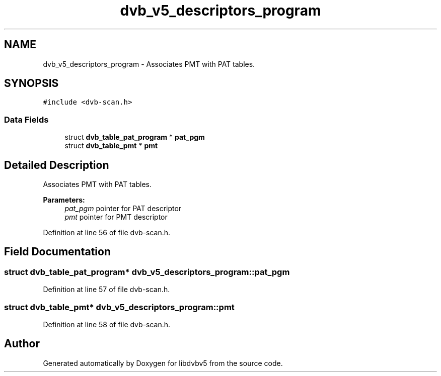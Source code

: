 .TH "dvb_v5_descriptors_program" 3 "Sun Jan 24 2016" "Version 1.10.0" "libdvbv5" \" -*- nroff -*-
.ad l
.nh
.SH NAME
dvb_v5_descriptors_program \- Associates PMT with PAT tables\&.  

.SH SYNOPSIS
.br
.PP
.PP
\fC#include <dvb\-scan\&.h>\fP
.SS "Data Fields"

.in +1c
.ti -1c
.RI "struct \fBdvb_table_pat_program\fP * \fBpat_pgm\fP"
.br
.ti -1c
.RI "struct \fBdvb_table_pmt\fP * \fBpmt\fP"
.br
.in -1c
.SH "Detailed Description"
.PP 
Associates PMT with PAT tables\&. 


.PP
\fBParameters:\fP
.RS 4
\fIpat_pgm\fP pointer for PAT descriptor 
.br
\fIpmt\fP pointer for PMT descriptor 
.RE
.PP

.PP
Definition at line 56 of file dvb\-scan\&.h\&.
.SH "Field Documentation"
.PP 
.SS "struct \fBdvb_table_pat_program\fP* dvb_v5_descriptors_program::pat_pgm"

.PP
Definition at line 57 of file dvb\-scan\&.h\&.
.SS "struct \fBdvb_table_pmt\fP* dvb_v5_descriptors_program::pmt"

.PP
Definition at line 58 of file dvb\-scan\&.h\&.

.SH "Author"
.PP 
Generated automatically by Doxygen for libdvbv5 from the source code\&.
